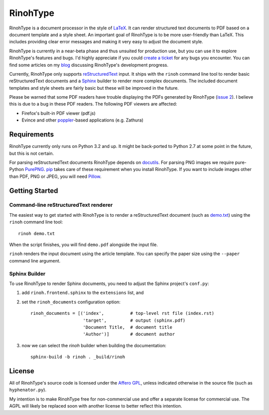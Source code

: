 RinohType
=========

.. image:: http://img.shields.io/pypi/v/rinohtype.svg
   :target: https://pypi.python.org/pypi/rinohtype
   :alt: PyPI

.. image:: https://travis-ci.org/brechtm/rinohtype.svg
   :target: https://travis-ci.org/brechtm/rinohtype
   :alt: Build status

.. image:: https://www.quantifiedcode.com/api/v1/project/44e411c95df74f5e8cd04eb067a73f4b/badge.svg
   :target: https://www.quantifiedcode.com/app/project/44e411c95df74f5e8cd04eb067a73f4b
   :alt: Code issues

RinohType is a document processor in the style of LaTeX_. It can render
structured text documents to PDF based on a document template and a style sheet.
An important goal of RinohType is to be more user-friendly than LaTeX. This
includes providing clear error messages and making it very easy to adjust the
document style.

RinohType is currently in a near-beta phase and thus unsuited for production
use, but you can use it to explore RinohType's features and bugs. I'd highly
appreciate if you could `create a ticket`_ for any bugs you encounter. You can
find some articles on my `blog`_ discussing RinohType's development progress.

Currently, RinohType only supports reStructuredText_ input. It ships with the
``rinoh`` command line tool to render basic reStructuredText documents and
a Sphinx_ builder to render more complex documents. The included document
templates and style sheets are fairly basic but these will be improved in the
future.

Please be warned that some PDF readers have trouble displaying the PDFs
generated by RinohType (`issue 2`_). I believe this is due to a bug in these PDF
readers. The following PDF viewers are affected:

- Firefox's built-in PDF viewer (pdf.js)
- Evince and other poppler_-based applications (e.g. Zathura)

.. _LaTeX: http://en.wikipedia.org/wiki/LaTeX
.. _create a ticket: https://github.com/brechtm/rinohtype/issues
.. _reStructuredText: http://docutils.sourceforge.net/rst.html
.. _Sphinx: http://sphinx-doc.org
.. _blog: http://www.mos6581.org/archives.html
.. _issue 2: https://github.com/brechtm/rinohtype/issues/2
.. _poppler: http://poppler.freedesktop.org


Requirements
------------

RinohType currently only runs on Python 3.2 and up. It might be back-ported to
Python 2.7 at some point in the future, but this is not certain.

For parsing reStructuredText documents RinohType depends on docutils_. For
parsing PNG images we require pure-Python PurePNG_. pip_ takes care of these
requirement when you install RinohType. If you want to include images other
than PDF, PNG or JPEG, you will need Pillow_.

.. _docutils: http://docutils.sourceforge.net/index.html
.. _pip: https://pip.pypa.io
.. _PurePNG: http://purepng.readthedocs.org
.. _Pillow: http://python-pillow.github.io


Getting Started
---------------

Command-line reStructuredText renderer
~~~~~~~~~~~~~~~~~~~~~~~~~~~~~~~~~~~~~~

The easiest way to get started with RinohType is to render a reStructuredText
document (such as `demo.txt`_) using the ``rinoh`` command line tool::

   rinoh demo.txt

When the script finishes, you will find ``demo.pdf`` alongside the input file.

``rinoh`` renders the input document using the article template. You can specify
the paper size using the ``--paper`` command line argument.

.. _demo.txt: http://docutils.sourceforge.net/docs/user/rst/demo.txt


Sphinx Builder
~~~~~~~~~~~~~~

To use RinohType to render Sphinx documents, you need to adjust the Sphinx
project's ``conf.py``:

1. add ``rinoh.frontend.sphinx`` to the ``extensions`` list, and
2. set the ``rinoh_documents`` configuration option::

    rinoh_documents = [('index',          # top-level rst file (index.rst)
                        'target',         # output (sphinx.pdf)
                        'Document Title,  # document title
                        'Author')]        # document author

3. now we can select the `rinoh` builder when building the documentation::

    sphinx-build -b rinoh . _build/rinoh


License
-------

All of RinohType's source code is licensed under the `Affero GPL`_, unless
indicated otherwise in the source file (such as ``hyphenator.py``).

My intention is to make RinohType free for non-commercial use and offer a
separate license for commercial use. The AGPL will likely be replaced soon with
another license to better reflect this intention.

.. _Affero GPL: https://www.gnu.org/licenses/agpl-3.0.html
